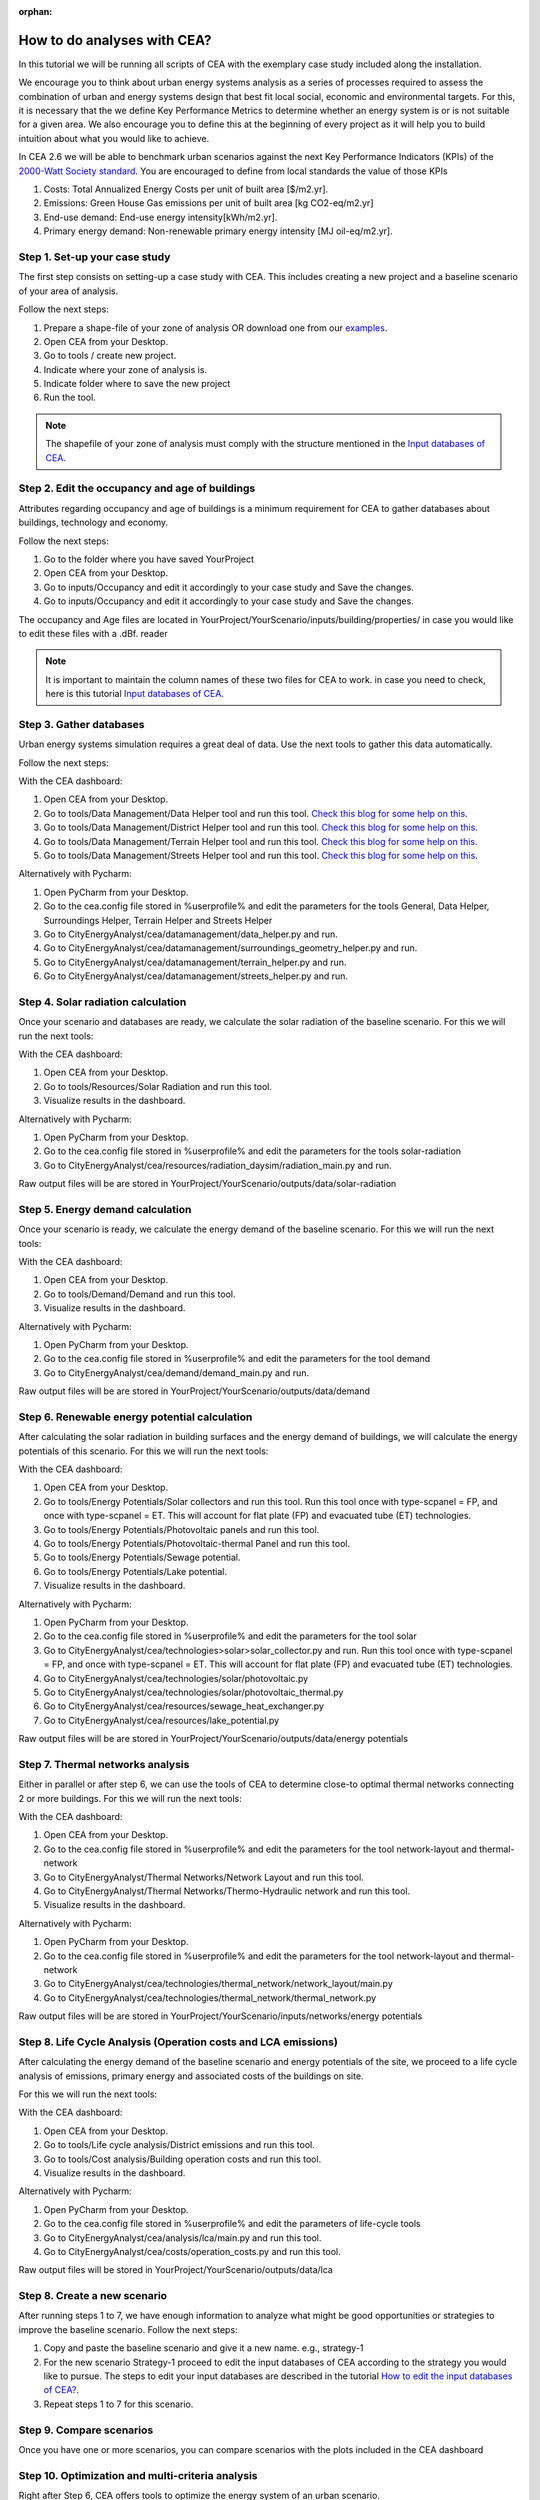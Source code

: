 :orphan:

How to do analyses with CEA?
============================

In this tutorial we will be running all scripts of CEA with the exemplary case study included along the installation.

We encourage you to think about urban energy systems analysis as a series of processes required to assess the combination
of urban and energy systems design that best fit local social, economic and environmental targets. For this, it is
necessary that the we define Key Performance Metrics to determine whether an energy system is or is not suitable for a given area.
We also encourage you to define this at the beginning of every project as it will help you to build intuition about what
you would like to achieve.

In CEA 2.6 we will be able to benchmark urban scenarios against the next Key Performance Indicators (KPIs) of the `2000-Watt Society standard <http://www.2000-watt-society.ch/>`__.
You are encouraged to define from local standards the value of those KPIs

#. Costs: Total Annualized Energy Costs per unit of built area [$/m2.yr].
#. Emissions: Green House Gas emissions per unit of built area [kg CO2-eq/m2.yr]
#. End-use demand: End-use energy intensity[kWh/m2.yr].
#. Primary energy demand: Non-renewable primary energy intensity [MJ oil-eq/m2.yr].


Step 1. Set-up your case study
------------------------------

The first step consists on setting-up a case study with CEA. This includes creating a new project and a baseline scenario of your area of analysis.

Follow the next steps:

#. Prepare a shape-file of your zone of analysis OR download one from our `examples <https://github.com/architecture-building-systems/CityEnergyAnalyst/tree/master/cea/examples>`__.
#. Open CEA from your Desktop.
#. Go to tools / create new project.
#. Indicate where your zone of analysis is.
#. Indicate folder where to save the new project
#. Run the tool.

.. note:: The shapefile of your zone of analysis must comply with the structure mentioned
          in the `Input databases of CEA <https://docs.google.com/presentation/d/14cgSAhNGnjTDLx_rco9mWU9FFLk0s50FBd_ud9AK7pU/edit#slide=id.g1d85a4d9be_0_0>`__.


Step 2. Edit the occupancy and age of buildings
-----------------------------------------------

Attributes regarding occupancy and age of buildings is a minimum requirement for CEA to gather databases about buildings, technology and economy.

Follow the next steps:

#. Go to the folder where you have saved YourProject
#. Open CEA from your Desktop.
#. Go to inputs/Occupancy and edit it accordingly to your case study and Save the changes.
#. Go to inputs/Occupancy and edit it accordingly to your case study and Save the changes.

The occupancy and Age files are located in YourProject/YourScenario/inputs/building/properties/ in case you would like to edit these files with a .dBf. reader

.. note:: It is important to maintain the column names of these two files for CEA to work.
          in case you need to check, here is this tutorial `Input databases of CEA <https://docs.google.com/presentation/d/14cgSAhNGnjTDLx_rco9mWU9FFLk0s50FBd_ud9AK7pU/edit#slide=id.g1d85a4d9be_0_0>`__.


Step 3. Gather databases
------------------------

Urban energy systems simulation requires a great deal of data. Use the next tools to gather this data automatically.

Follow the next steps:

With the CEA dashboard:

#. Open CEA from your Desktop.
#. Go to tools/Data Management/Data Helper tool and run this tool. `Check this blog for some help on this <https://cityenergyanalyst.com/blog/2019/4/5/speedinguppart1>`__.
#. Go to tools/Data Management/District Helper tool and run this tool. `Check this blog for some help on this <https://cityenergyanalyst.com/blog/2019/4/5/speedinguppart2>`__.
#. Go to tools/Data Management/Terrain Helper tool and run this tool. `Check this blog for some help on this <https://cityenergyanalyst.com/blog/2019/4/5/speedinguppart2>`__.
#. Go to tools/Data Management/Streets Helper tool and run this tool. `Check this blog for some help on this <https://cityenergyanalyst.com/blog/2019/4/5/speedinguppart3>`__.

Alternatively with Pycharm:

#. Open PyCharm from your Desktop.
#. Go to the cea.config file stored in %userprofile% and edit the parameters for the tools General, Data Helper, Surroundings Helper, Terrain Helper and Streets Helper
#. Go to CityEnergyAnalyst/cea/datamanagement/data_helper.py and run.
#. Go to CityEnergyAnalyst/cea/datamanagement/surroundings_geometry_helper.py and run.
#. Go to CityEnergyAnalyst/cea/datamanagement/terrain_helper.py and run.
#. Go to CityEnergyAnalyst/cea/datamanagement/streets_helper.py and run.


Step 4. Solar radiation calculation
------------------------------------

Once your scenario and databases are ready, we calculate the solar radiation of the baseline scenario. For this we will run the next tools:

With the CEA dashboard:

#. Open CEA from your Desktop.
#. Go to tools/Resources/Solar Radiation and run this tool.
#. Visualize results in the dashboard.

Alternatively with Pycharm:

#. Open PyCharm from your Desktop.
#. Go to the cea.config file stored in %userprofile% and edit the parameters for the tools solar-radiation
#. Go to CityEnergyAnalyst/cea/resources/radiation_daysim/radiation_main.py  and run.

Raw output files will be are stored in YourProject/YourScenario/outputs/data/solar-radiation

Step 5. Energy demand calculation
------------------------------------

Once your scenario is ready, we calculate the energy demand of the baseline scenario. For this we will run the next tools:

With the CEA dashboard:

#. Open CEA from your Desktop.
#. Go to tools/Demand/Demand and run this tool.
#. Visualize results in the dashboard.

Alternatively with Pycharm:

#. Open PyCharm from your Desktop.
#. Go to the cea.config file stored in %userprofile% and edit the parameters for the tool demand
#. Go to CityEnergyAnalyst/cea/demand/demand_main.py and run.

Raw output files will be are stored in YourProject/YourScenario/outputs/data/demand


Step 6. Renewable energy potential calculation
-----------------------------------------------

After calculating the solar radiation in building surfaces and the energy demand of buildings, we will calculate the energy potentials of this scenario.
For this we will run the next tools:

With the CEA dashboard:

#. Open CEA from your Desktop.
#. Go to tools/Energy Potentials/Solar collectors and run this tool.
   Run this tool once with type-scpanel = FP, and once with type-scpanel = ET.
   This will account for flat plate (FP) and evacuated tube (ET) technologies.
#. Go to tools/Energy Potentials/Photovoltaic panels and run this tool.
#. Go to tools/Energy Potentials/Photovoltaic-thermal Panel and run this tool.
#. Go to tools/Energy Potentials/Sewage potential.
#. Go to tools/Energy Potentials/Lake potential.
#. Visualize results in the dashboard.

Alternatively with Pycharm:

#. Open PyCharm from your Desktop.
#. Go to the cea.config file stored in %userprofile% and edit the parameters for the tool solar
#. Go to CityEnergyAnalyst/cea/technologies>solar>solar_collector.py and run.
   Run this tool once with type-scpanel = FP, and once with type-scpanel = ET.
   This will account for flat plate (FP) and evacuated tube (ET) technologies.
#. Go to CityEnergyAnalyst/cea/technologies/solar/photovoltaic.py
#. Go to CityEnergyAnalyst/cea/technologies/solar/photovoltaic_thermal.py
#. Go to CityEnergyAnalyst/cea/resources/sewage_heat_exchanger.py
#. Go to CityEnergyAnalyst/cea/resources/lake_potential.py

Raw output files will be are stored in YourProject/YourScenario/outputs/data/energy potentials


Step 7. Thermal networks analysis
--------------------------------------------------

Either in parallel or after step 6, we can use the tools of CEA to determine close-to optimal thermal networks connecting 2 or more buildings.
For this we will run the next tools:

With the CEA dashboard:

#. Open CEA from your Desktop.
#. Go to the cea.config file stored in %userprofile% and edit the parameters for the tool network-layout and thermal-network
#. Go to CityEnergyAnalyst/Thermal Networks/Network Layout and run this tool.
#. Go to CityEnergyAnalyst/Thermal Networks/Thermo-Hydraulic network and run this tool.
#. Visualize results in the dashboard.

Alternatively with Pycharm:

#. Open PyCharm from your Desktop.
#. Go to the cea.config file stored in %userprofile% and edit the parameters for the tool network-layout and thermal-network
#. Go to CityEnergyAnalyst/cea/technologies/thermal_network/network_layout/main.py
#. Go to CityEnergyAnalyst/cea/technologies/thermal_network/thermal_network.py

Raw output files will be are stored in YourProject/YourScenario/inputs/networks/energy potentials


Step 8. Life Cycle Analysis (Operation costs and LCA emissions)
---------------------------------------------------------------

After calculating the energy demand of the baseline scenario and energy potentials of the site, we proceed to a life cycle
analysis of emissions, primary energy and associated costs of the buildings on site.

For this we will run the next tools:

With the CEA dashboard:

#. Open CEA from your Desktop.
#. Go to tools/Life cycle analysis/District emissions and run this tool.
#. Go to tools/Cost analysis/Building operation costs and run this tool.
#. Visualize results in the dashboard.

Alternatively with Pycharm:

#. Open PyCharm from your Desktop.
#. Go to the cea.config file stored in %userprofile% and edit the parameters of life-cycle tools
#. Go to CityEnergyAnalyst/cea/analysis/lca/main.py and run this tool.
#. Go to CityEnergyAnalyst/cea/costs/operation_costs.py and run this tool.

Raw output files will be stored in YourProject/YourScenario/outputs/data/lca

Step 8. Create a new scenario
-----------------------------

After running steps 1 to 7, we have enough information to analyze what might be good opportunities or strategies
to improve the baseline scenario. Follow the next steps:

#. Copy and paste the baseline scenario and give it a new name. e.g., strategy-1
#. For the new scenario Strategy-1 proceed to edit the input databases of CEA according to the strategy you would like to pursue.
   The steps to edit your input databases are described in the tutorial `How to edit the input databases of CEA? <https://docs.google.com/presentation/d/16LXsu0vbllRL-in_taABuiThJ2uMP9Q05m3ORdaQrvU/edit?usp=sharing>`__.
#. Repeat steps 1 to 7 for this scenario.

Step 9. Compare scenarios
----------------------------

Once you have one or more scenarios, you can compare scenarios with the plots included in the CEA dashboard

Step 10. Optimization and multi-criteria analysis
--------------------------------------------------

Right after Step 6, CEA offers tools to optimize the energy system of an urban scenario.

For this we will run the next tools:

With the CEA dashboard:

#. Open CEA from your Desktop.
#. Go to CityEnergyAnalyst/Optimization/Decentralized supply System and run this tool.
#. Go to CityEnergyAnalyst/Optimization/Central supply system and run this tool.
#. Go to  CityEnergyAnalyst/Analysis/multicriteria analysis and run this tool.

Alternatively with Pycharm:

#. Open PyCharm from your Desktop.
#. Go to the cea.config file stored in %userprofile% and edit the parameters related to optimization and multicriteria
#. Go to CityEnergyAnalyst/cea/optimization/preprocessing/disconnected_building_main.py and run it.
#. Go to CityEnergyAnalyst/cea/optimization/optimization_main.py and run it.
#. Go to CityEnergyAnalyst/cea/analysis/multicriteria/main.py and run it.

Raw data will be stored in YourProject/YourScenario/outputs/data/optimization

After the tools have finished running, go back to step 9. to compare scenarios.

